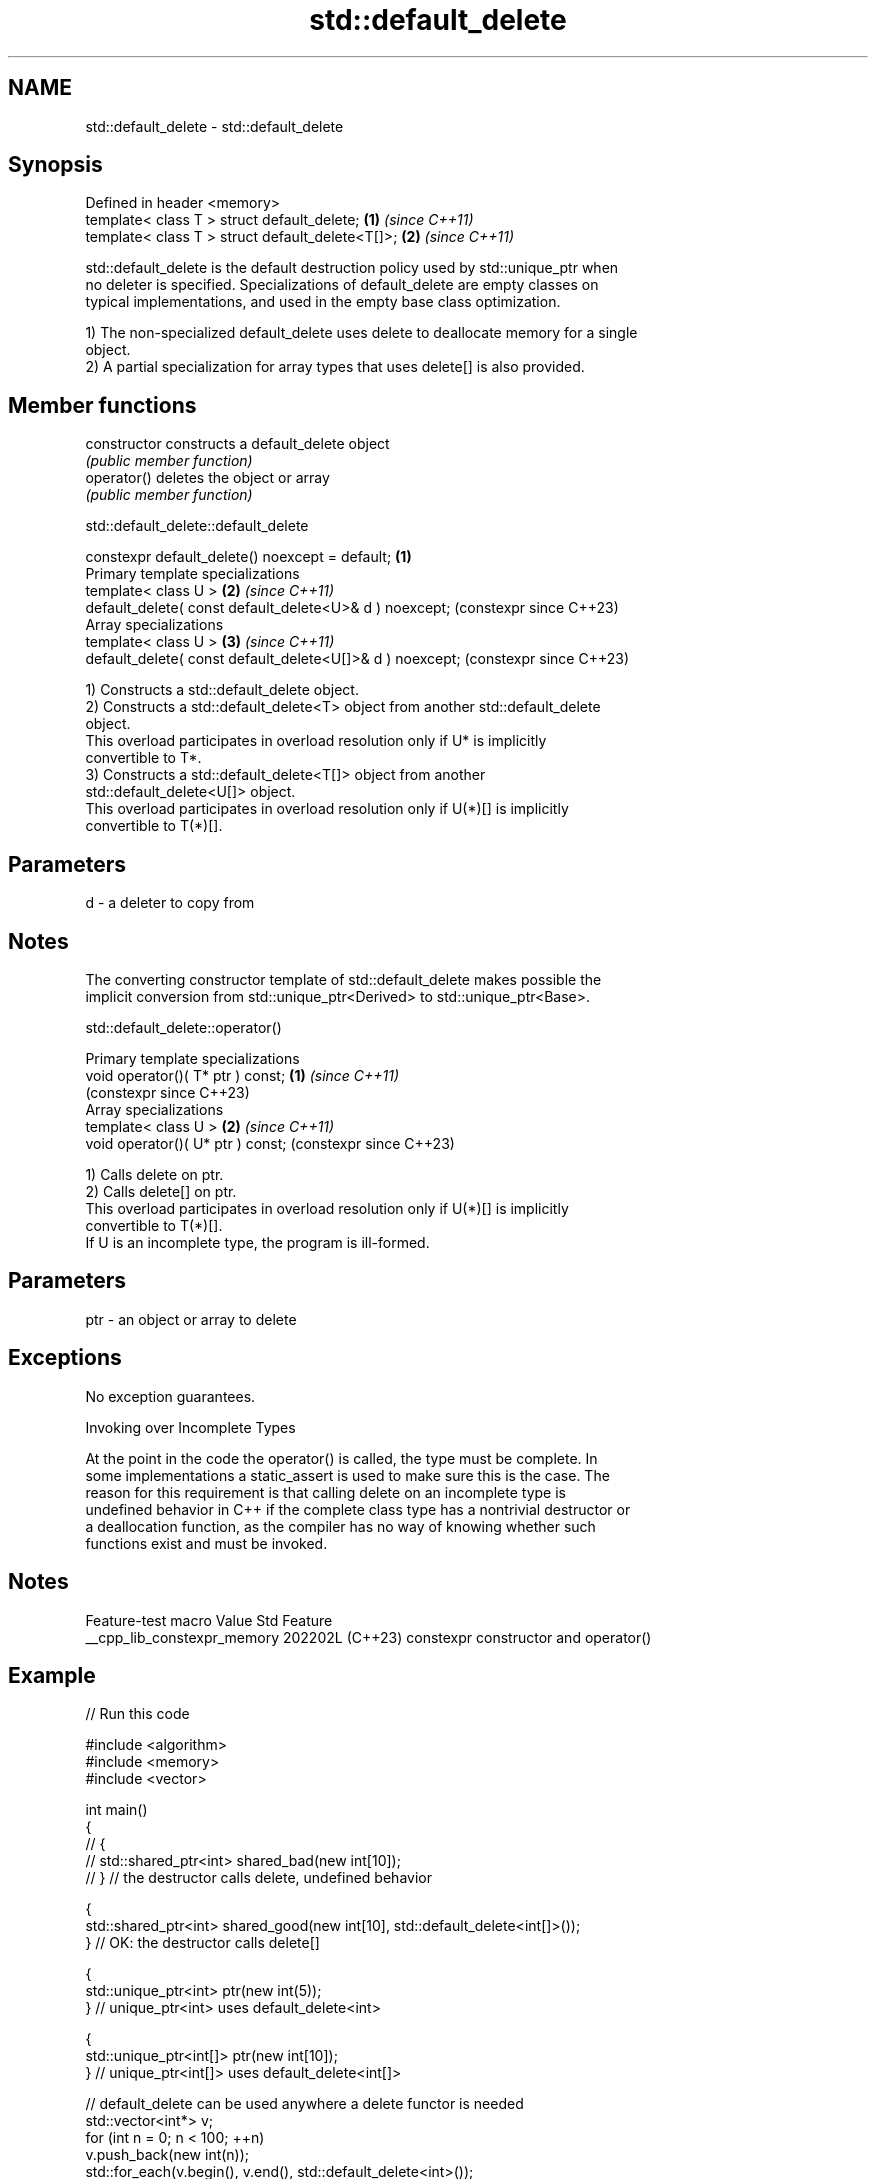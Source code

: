 .TH std::default_delete 3 "2024.06.10" "http://cppreference.com" "C++ Standard Libary"
.SH NAME
std::default_delete \- std::default_delete

.SH Synopsis
   Defined in header <memory>
   template< class T > struct default_delete;      \fB(1)\fP \fI(since C++11)\fP
   template< class T > struct default_delete<T[]>; \fB(2)\fP \fI(since C++11)\fP

   std::default_delete is the default destruction policy used by std::unique_ptr when
   no deleter is specified. Specializations of default_delete are empty classes on
   typical implementations, and used in the empty base class optimization.

   1) The non-specialized default_delete uses delete to deallocate memory for a single
   object.
   2) A partial specialization for array types that uses delete[] is also provided.

.SH Member functions

   constructor   constructs a default_delete object
                 \fI(public member function)\fP
   operator()    deletes the object or array
                 \fI(public member function)\fP

std::default_delete::default_delete

   constexpr default_delete() noexcept = default;           \fB(1)\fP
   Primary template specializations
   template< class U >                                      \fB(2)\fP \fI(since C++11)\fP
   default_delete( const default_delete<U>& d ) noexcept;       (constexpr since C++23)
   Array specializations
   template< class U >                                      \fB(3)\fP \fI(since C++11)\fP
   default_delete( const default_delete<U[]>& d ) noexcept;     (constexpr since C++23)

   1) Constructs a std::default_delete object.
   2) Constructs a std::default_delete<T> object from another std::default_delete
   object.
   This overload participates in overload resolution only if U* is implicitly
   convertible to T*.
   3) Constructs a std::default_delete<T[]> object from another
   std::default_delete<U[]> object.
   This overload participates in overload resolution only if U(*)[] is implicitly
   convertible to T(*)[].

.SH Parameters

   d - a deleter to copy from

.SH Notes

   The converting constructor template of std::default_delete makes possible the
   implicit conversion from std::unique_ptr<Derived> to std::unique_ptr<Base>.

std::default_delete::operator()

   Primary template specializations
   void operator()( T* ptr ) const; \fB(1)\fP \fI(since C++11)\fP
                                        (constexpr since C++23)
   Array specializations
   template< class U >              \fB(2)\fP \fI(since C++11)\fP
   void operator()( U* ptr ) const;     (constexpr since C++23)

   1) Calls delete on ptr.
   2) Calls delete[] on ptr.
   This overload participates in overload resolution only if U(*)[] is implicitly
   convertible to T(*)[].
   If U is an incomplete type, the program is ill-formed.

.SH Parameters

   ptr - an object or array to delete

.SH Exceptions

   No exception guarantees.

   Invoking over Incomplete Types

   At the point in the code the operator() is called, the type must be complete. In
   some implementations a static_assert is used to make sure this is the case. The
   reason for this requirement is that calling delete on an incomplete type is
   undefined behavior in C++ if the complete class type has a nontrivial destructor or
   a deallocation function, as the compiler has no way of knowing whether such
   functions exist and must be invoked.

.SH Notes

       Feature-test macro      Value    Std                 Feature
   __cpp_lib_constexpr_memory 202202L (C++23) constexpr constructor and operator()

.SH Example


// Run this code

 #include <algorithm>
 #include <memory>
 #include <vector>

 int main()
 {
 //  {
 //      std::shared_ptr<int> shared_bad(new int[10]);
 //  } // the destructor calls delete, undefined behavior

     {
         std::shared_ptr<int> shared_good(new int[10], std::default_delete<int[]>());
     } // OK: the destructor calls delete[]

     {
         std::unique_ptr<int> ptr(new int(5));
     } // unique_ptr<int> uses default_delete<int>

     {
         std::unique_ptr<int[]> ptr(new int[10]);
     } // unique_ptr<int[]> uses default_delete<int[]>

     // default_delete can be used anywhere a delete functor is needed
     std::vector<int*> v;
     for (int n = 0; n < 100; ++n)
         v.push_back(new int(n));
     std::for_each(v.begin(), v.end(), std::default_delete<int>());
 }

   Defect reports

   The following behavior-changing defect reports were applied retroactively to
   previously published C++ standards.

      DR    Applied to              Behavior as published              Correct behavior
   LWG 2118 C++11      member functions of the array specializations   accept
                       rejected qualification conversions

.SH See also

   unique_ptr smart pointer with unique object ownership semantics
   \fI(C++11)\fP    \fI(class template)\fP
